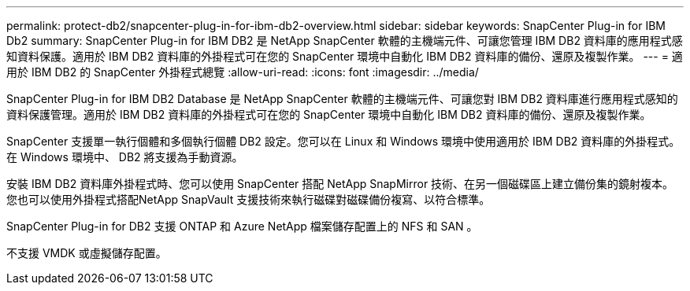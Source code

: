 ---
permalink: protect-db2/snapcenter-plug-in-for-ibm-db2-overview.html 
sidebar: sidebar 
keywords: SnapCenter Plug-in for IBM Db2 
summary: SnapCenter Plug-in for IBM DB2 是 NetApp SnapCenter 軟體的主機端元件、可讓您管理 IBM DB2 資料庫的應用程式感知資料保護。適用於 IBM DB2 資料庫的外掛程式可在您的 SnapCenter 環境中自動化 IBM DB2 資料庫的備份、還原及複製作業。 
---
= 適用於 IBM DB2 的 SnapCenter 外掛程式總覽
:allow-uri-read: 
:icons: font
:imagesdir: ../media/


[role="lead"]
SnapCenter Plug-in for IBM DB2 Database 是 NetApp SnapCenter 軟體的主機端元件、可讓您對 IBM DB2 資料庫進行應用程式感知的資料保護管理。適用於 IBM DB2 資料庫的外掛程式可在您的 SnapCenter 環境中自動化 IBM DB2 資料庫的備份、還原及複製作業。

SnapCenter 支援單一執行個體和多個執行個體 DB2 設定。您可以在 Linux 和 Windows 環境中使用適用於 IBM DB2 資料庫的外掛程式。在 Windows 環境中、 DB2 將支援為手動資源。

安裝 IBM DB2 資料庫外掛程式時、您可以使用 SnapCenter 搭配 NetApp SnapMirror 技術、在另一個磁碟區上建立備份集的鏡射複本。您也可以使用外掛程式搭配NetApp SnapVault 支援技術來執行磁碟對磁碟備份複寫、以符合標準。

SnapCenter Plug-in for DB2 支援 ONTAP 和 Azure NetApp 檔案儲存配置上的 NFS 和 SAN 。

不支援 VMDK 或虛擬儲存配置。
